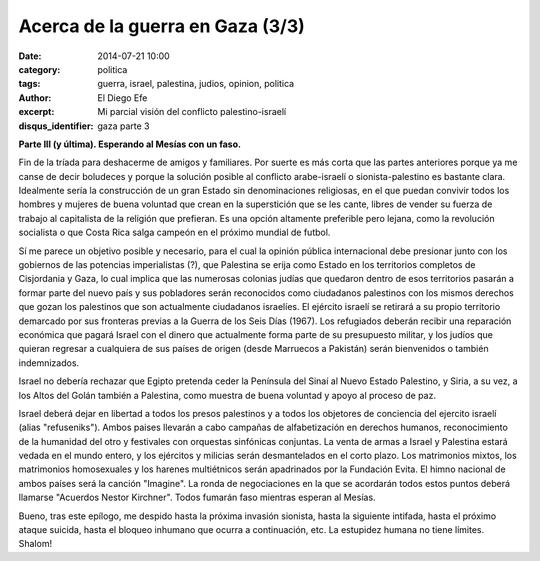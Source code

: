 Acerca de la guerra en Gaza (3/3)
#################################

:date: 2014-07-21 10:00
:category: politica
:tags: guerra, israel, palestina, judios, opinion, politica
:author: El Diego Efe
:excerpt: Mi parcial visión del conflicto palestino-israelí
:disqus_identifier: gaza parte 3

**Parte III (y última). Esperando al Mesías con un faso.**

Fin de la tríada para deshacerme de amigos y familiares. Por suerte es más corta
que las partes anteriores porque ya me canse de decir boludeces y porque la
solución posible al conflicto arabe-israelí o sionista-palestino es bastante
clara. Idealmente sería la construcción de un gran Estado sin denominaciones
religiosas, en el que puedan convivir todos los hombres y mujeres de buena
voluntad que crean en la superstición que se les cante, libres de vender su
fuerza de trabajo al capitalista de la religión que prefieran. Es una opción
altamente preferible pero lejana, como la revolución socialista o que Costa Rica
salga campeón en el próximo mundial de futbol.

Sí me parece un objetivo posible y necesario, para el cual la opinión pública
internacional debe presionar junto con los gobiernos de las potencias
imperialistas (?), que Palestina se erija como Estado en los territorios
completos de Cisjordania y Gaza, lo cual implica que las numerosas colonias
judías que quedaron dentro de esos territorios pasarán a formar parte del nuevo
país y sus pobladores serán reconocidos como ciudadanos palestinos con los
mismos derechos que gozan los palestinos que son actualmente ciudadanos
israelíes. El ejército israelí se retirará a su propio territorio demarcado por
sus fronteras previas a la Guerra de los Seis Días (1967). Los refugiados
deberán recibir una reparación económica que pagará Israel con el dinero que
actualmente forma parte de su presupuesto militar, y los judíos que quieran
regresar a cualquiera de sus países de origen (desde Marruecos a Pakistán) serán
bienvenidos o también indemnizados.

Israel no debería rechazar que Egipto pretenda ceder la Península del Sinaí al
Nuevo Estado Palestino, y Siria, a su vez, a los Altos del Golán también a
Palestina, como muestra de buena voluntad y apoyo al proceso de paz.

Israel deberá dejar en libertad a todos los presos palestinos y a todos los
objetores de conciencia del ejercito israelí (alias "refuseniks"). Ambos paises
llevarán a cabo campañas de alfabetización en derechos humanos, reconocimiento
de la humanidad del otro y festivales con orquestas sinfónicas conjuntas. La
venta de armas a Israel y Palestina estará vedada en el mundo entero, y los
ejércitos y milicias serán desmantelados en el corto plazo. Los matrimonios
mixtos, los matrimonios homosexuales y los harenes multiétnicos serán
apadrinados por la Fundación Evita. El himno nacional de ambos países será la
canción "Imagine". La ronda de negociaciones en la que se acordarán todos estos
puntos deberá llamarse "Acuerdos Nestor Kirchner". Todos fumarán faso mientras
esperan al Mesías.

Bueno, tras este epílogo, me despido hasta la próxima invasión sionista, hasta
la siguiente intifada, hasta el próximo ataque suicida, hasta el bloqueo
inhumano que ocurra a continuación, etc. La estupidez humana no tiene límites.
Shalom!
